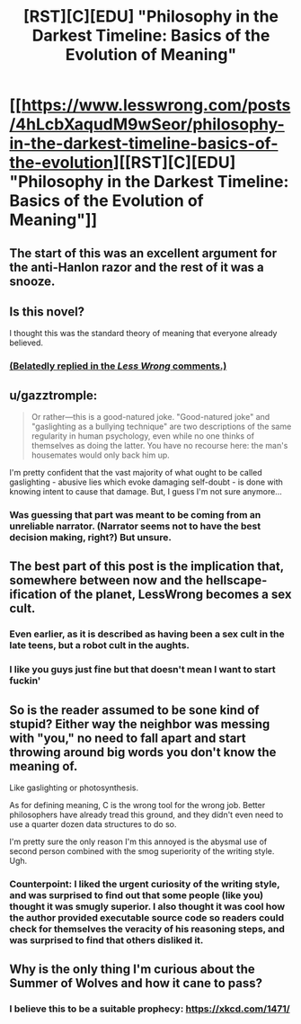 #+TITLE: [RST][C][EDU] "Philosophy in the Darkest Timeline: Basics of the Evolution of Meaning"

* [[https://www.lesswrong.com/posts/4hLcbXaqudM9wSeor/philosophy-in-the-darkest-timeline-basics-of-the-evolution][[RST][C][EDU] "Philosophy in the Darkest Timeline: Basics of the Evolution of Meaning"]]
:PROPERTIES:
:Author: zackmdavis
:Score: 24
:DateUnix: 1591580148.0
:DateShort: 2020-Jun-08
:FlairText: EDU
:END:

** The start of this was an excellent argument for the anti-Hanlon razor and the rest of it was a snooze.
:PROPERTIES:
:Score: 12
:DateUnix: 1591608334.0
:DateShort: 2020-Jun-08
:END:


** Is this novel?

I thought this was the standard theory of meaning that everyone already believed.
:PROPERTIES:
:Author: FeepingCreature
:Score: 10
:DateUnix: 1591604688.0
:DateShort: 2020-Jun-08
:END:

*** [[https://www.lesswrong.com/posts/4hLcbXaqudM9wSeor/philosophy-in-the-darkest-timeline-basics-of-the-evolution?commentId=HYHjs98ovtYns9KGo][(Belatedly replied in the /Less Wrong/ comments.)]]
:PROPERTIES:
:Author: zackmdavis
:Score: 2
:DateUnix: 1592788520.0
:DateShort: 2020-Jun-22
:END:


** u/gazztromple:
#+begin_quote
  Or rather---this is a good-natured joke. "Good-natured joke" and "gaslighting as a bullying technique" are two descriptions of the same regularity in human psychology, even while no one thinks of themselves as doing the latter. You have no recourse here: the man's housemates would only back him up.
#+end_quote

I'm pretty confident that the vast majority of what ought to be called gaslighting - abusive lies which evoke damaging self-doubt - is done with knowing intent to cause that damage. But, I guess I'm not sure anymore...
:PROPERTIES:
:Author: gazztromple
:Score: 5
:DateUnix: 1591661688.0
:DateShort: 2020-Jun-09
:END:

*** Was guessing that part was meant to be coming from an unreliable narrator. (Narrator seems not to have the best decision making, right?) But unsure.
:PROPERTIES:
:Author: ESRogs
:Score: 3
:DateUnix: 1591827511.0
:DateShort: 2020-Jun-11
:END:


** The best part of this post is the implication that, somewhere between now and the hellscape-ification of the planet, LessWrong becomes a sex cult.
:PROPERTIES:
:Author: Sgt_who
:Score: 11
:DateUnix: 1591584148.0
:DateShort: 2020-Jun-08
:END:

*** Even earlier, as it is described as having been a sex cult in the late teens, but a robot cult in the aughts.
:PROPERTIES:
:Author: MereInterest
:Score: 9
:DateUnix: 1591592450.0
:DateShort: 2020-Jun-08
:END:


*** I like you guys just fine but that doesn't mean I want to start fuckin'
:PROPERTIES:
:Author: Amargosamountain
:Score: 6
:DateUnix: 1591592652.0
:DateShort: 2020-Jun-08
:END:


** So is the reader assumed to be sone kind of stupid? Either way the neighbor was messing with "you," no need to fall apart and start throwing around big words you don't know the meaning of.

Like gaslighting or photosynthesis.

As for defining meaning, C is the wrong tool for the wrong job. Better philosophers have already tread this ground, and they didn't even need to use a quarter dozen data structures to do so.

I'm pretty sure the only reason I'm this annoyed is the abysmal use of second person combined with the smog superiority of the writing style. Ugh.
:PROPERTIES:
:Author: MilesSand
:Score: 2
:DateUnix: 1592028491.0
:DateShort: 2020-Jun-13
:END:

*** Counterpoint: I liked the urgent curiosity of the writing style, and was surprised to find out that some people (like you) thought it was smugly superior. I also thought it was cool how the author provided executable source code so readers could check for themselves the veracity of his reasoning steps, and was surprised to find that others disliked it.
:PROPERTIES:
:Author: MoNastri
:Score: 1
:DateUnix: 1603289223.0
:DateShort: 2020-Oct-21
:END:


** Why is the only thing I'm curious about the Summer of Wolves and how it cane to pass?
:PROPERTIES:
:Author: Bowbreaker
:Score: 1
:DateUnix: 1591615533.0
:DateShort: 2020-Jun-08
:END:

*** I believe this to be a suitable prophecy: [[https://xkcd.com/1471/]]
:PROPERTIES:
:Author: grekhaus
:Score: 2
:DateUnix: 1591634516.0
:DateShort: 2020-Jun-08
:END:
